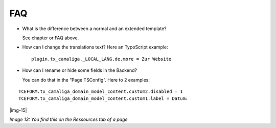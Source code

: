 ﻿.. include:: Images.txt

.. ==================================================
.. FOR YOUR INFORMATION
.. --------------------------------------------------
.. -*- coding: utf-8 -*- with BOM.

.. ==================================================
.. DEFINE SOME TEXTROLES
.. --------------------------------------------------
.. role::   underline
.. role::   typoscript(code)
.. role::   ts(typoscript)
   :class:  typoscript
.. role::   php(code)


FAQ
^^^

- What is the difference between a normal and an extended template?

  See chapter or FAQ above.

- How can I change the translations text? Here an TypoScript example:

  ::

     plugin.tx_camaliga._LOCAL_LANG.de.more = Zur Website

- How can I rename or hide some fields in the Backend?

  You can do that in the “Page TSConfig”. Here to 2 examples:

::

   TCEFORM.tx_camaliga_domain_model_content.custom2.disabled = 1
   TCEFORM.tx_camaliga_domain_model_content.custom1.label = Datum:

|img-15|

*Image 13: You find this on the Ressources tab of a page*


